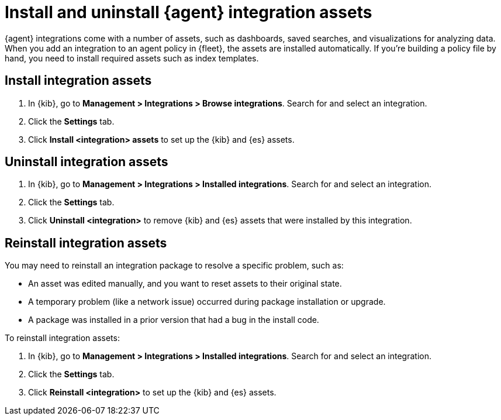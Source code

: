 [[install-uninstall-integration-assets]]
= Install and uninstall {agent} integration assets

{agent} integrations come with a number of assets, such as dashboards, saved
searches, and visualizations for analyzing data. When you add an integration to
an agent policy in {fleet}, the assets are installed automatically. If you're
building a policy file by hand, you need to install required assets such as
index templates.

[discrete]
[[install-integration-assets]]
== Install integration assets

. In {kib}, go to **Management > Integrations > Browse integrations**. Search for
and select an integration.

. Click the **Settings** tab.

. Click **Install <integration> assets** to set up the {kib} and {es} assets.

[discrete]
[[uninstall-integration-assets]]
== Uninstall integration assets

. In {kib}, go to **Management > Integrations > Installed integrations**. Search for
and select an integration.

. Click the **Settings** tab.

. Click **Uninstall <integration>** to remove {kib} and {es} assets that
were installed by this integration.

[discrete]
[[reinstall-integration-assets]]
== Reinstall integration assets

You may need to reinstall an integration package to resolve a specific problem,
such as:

* An asset was edited manually, and you want to reset assets to their original
state.
* A temporary problem (like a network issue) occurred during package
installation or upgrade.
* A package was installed in a prior version that had a bug in the install code.

To reinstall integration assets:

. In {kib}, go to **Management > Integrations > Installed integrations**. Search for
and select an integration.

. Click the **Settings** tab.

. Click **Reinstall <integration>** to set up the {kib} and {es} assets.
